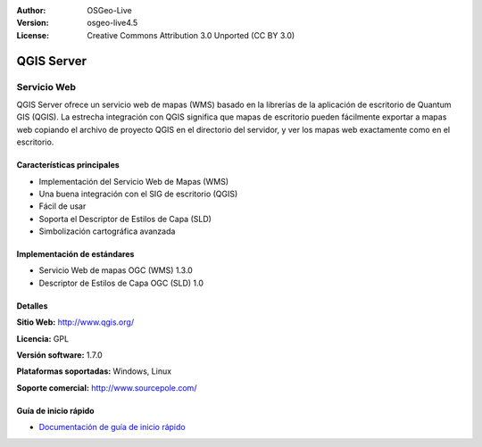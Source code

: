 :Author: OSGeo-Live
:Version: osgeo-live4.5
:License: Creative Commons Attribution 3.0 Unported (CC BY 3.0)

.. _qgis_mapserver-overview:

.. image:: ../../images/project_logos/logo-qgis_mapserver.png
  :scale: 100 %
  :alt: project logo
  :align: right
  :target: http://www.qgis.org

.. image:: ../../images/logos/OSGeo_project.png
  :scale: 100 %
  :alt: OSGeo Project
  :align: right
  :target: http://www.osgeo.org


QGIS Server
===========

Servicio Web
~~~~~~~~~~~~

QGIS Server ofrece un servicio web de mapas (WMS) basado en la librerías de la 
aplicación de escritorio de Quantum GIS (QGIS). La estrecha integración con QGIS 
significa que mapas de escritorio pueden fácilmente exportar a mapas web copiando 
el archivo de proyecto QGIS en el directorio del servidor, y ver los mapas web 
exactamente como en el escritorio.

.. image:: ../../images/screenshots/1024x768/qgis-mapserver-screenshot.jpg
  :scale: 40 %
  :alt: project logo
  :align: right


Características principales
---------------------------

* Implementación del Servicio Web de Mapas (WMS)
* Una buena integración con el SIG de escritorio (QGIS)
* Fácil de usar
* Soporta el Descriptor de Estilos de Capa (SLD)
* Simbolización cartográfica avanzada

Implementación de estándares
----------------------------

* Servicio Web de mapas OGC (WMS) 1.3.0
* Descriptor de Estilos de Capa OGC (SLD) 1.0

Detalles
--------

**Sitio Web:** http://www.qgis.org/

**Licencia:** GPL

**Versión software:** 1.7.0

**Plataformas soportadas:** Windows, Linux

**Soporte comercial:** http://www.sourcepole.com/


Guía de inicio rápido
--------------------

* `Documentación de guía de inicio rápido <../quickstart/qgis_mapserver_quickstart.html>`_
